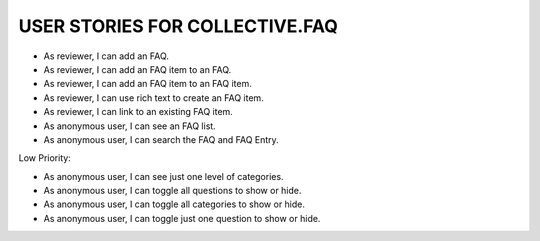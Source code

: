 USER STORIES FOR COLLECTIVE.FAQ
===============================

* As reviewer, I can add an FAQ.
* As reviewer, I can add an FAQ item to an FAQ.
* As reviewer, I can add an FAQ item to an FAQ item.
* As reviewer, I can use rich text to create an FAQ item.
* As reviewer, I can link to an existing FAQ item.
* As anonymous user, I can see an FAQ list.
* As anonymous user, I can search the FAQ and FAQ Entry.

Low Priority:

* As anonymous user, I can see just one level of categories.
* As anonymous user, I can toggle all questions to show or hide.
* As anonymous user, I can toggle all categories to show or hide.
* As anonymous user, I can toggle just one question to show or hide.
